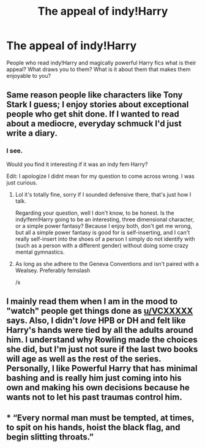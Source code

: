 #+TITLE: The appeal of indy!Harry

* The appeal of indy!Harry
:PROPERTIES:
:Author: JaybieJay
:Score: 2
:DateUnix: 1563046305.0
:DateShort: 2019-Jul-14
:FlairText: Discussion
:END:
People who read indy!Harry and magically powerful Harry fics what is their appeal? What draws you to them? What is it about them that makes them enjoyable to you?


** Same reason people like characters like Tony Stark I guess; I enjoy stories about exceptional people who get shit done. If I wanted to read about a mediocre, everyday schmuck I'd just write a diary.
:PROPERTIES:
:Author: VCXXXXX
:Score: 20
:DateUnix: 1563047688.0
:DateShort: 2019-Jul-14
:END:

*** I see.

Would you find it interesting if it was an indy fem Harry?

Edit: I apologize I didnt mean for my question to come across wrong. I was just curious.
:PROPERTIES:
:Author: JaybieJay
:Score: 2
:DateUnix: 1563048127.0
:DateShort: 2019-Jul-14
:END:

**** Lol it's totally fine, sorry if I sounded defensive there, that's just how I talk.

Regarding your question, well I don't know, to be honest. Is the indy!fem!Harry going to be an interesting, three dimensional character, or a simple power fantasy? Because I enjoy both, don't get me wrong, but all a simple power fantasy is good for is self-inserting, and I can't really self-insert into the shoes of a person I simply do not identify with (such as a person with a different gender) without doing some crazy mental gymnastics.
:PROPERTIES:
:Author: VCXXXXX
:Score: 3
:DateUnix: 1563056231.0
:DateShort: 2019-Jul-14
:END:


**** As long as she adhere to the Geneva Conventions and isn't paired with a Wealsey. Preferably femslash

/s
:PROPERTIES:
:Author: Bleepbloopbotz2
:Score: -4
:DateUnix: 1563048416.0
:DateShort: 2019-Jul-14
:END:


** I mainly read them when I am in the mood to "watch" people get things done as [[https://www.reddit.com/user/VCXXXXX][u/VCXXXXX]] says. Also, I didn't /love/ HPB or DH and felt like Harry's hands were tied by all the adults around him. I understand why Rowling made the choices she did, but I'm just not sure if the last two books will age as well as the rest of the series. Personally, I like Powerful Harry that has minimal bashing and is really him just coming into his own and making his own decisions because he wants not to let his past traumas control him.
:PROPERTIES:
:Author: IamProudofthefish
:Score: 7
:DateUnix: 1563058610.0
:DateShort: 2019-Jul-14
:END:


** * “Every normal man must be tempted, at times, to spit on his hands, hoist the black flag, and begin slitting throats.”
  :PROPERTIES:
  :CUSTOM_ID: every-normal-man-must-be-tempted-at-times-to-spit-on-his-hands-hoist-the-black-flag-and-begin-slitting-throats.
  :END:
:PROPERTIES:
:Author: richardjreidii
:Score: 5
:DateUnix: 1563073728.0
:DateShort: 2019-Jul-14
:END:
